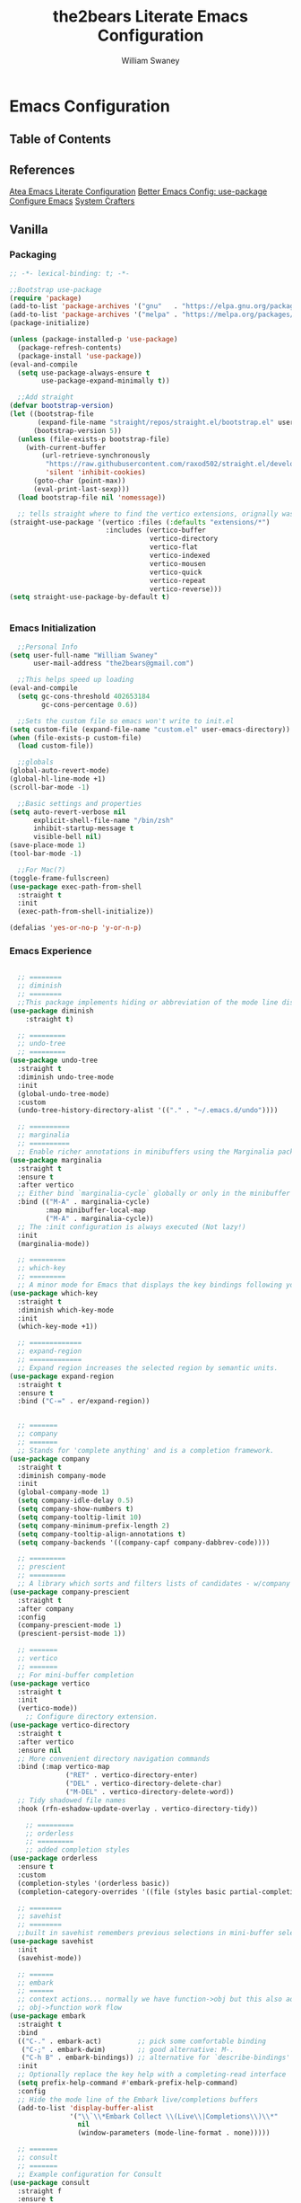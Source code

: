 #+TITLE: the2bears Literate Emacs Configuration
#+AUTHOR: William Swaney
#+PROPERTY: header-args :tangle yes
#+auto_tangle: t

* Emacs Configuration

** Table of Contents

** References
[[https://github.com/frap/emacs-literate][Atea Emacs Literate Configuration]]
[[https://menno.io/posts/use-package/][Better Emacs Config: use-package]]
[[https://lucidmanager.org/productivity/configure-emacs/][Configure Emacs]]
[[https://www.youtube.com/c/SystemCrafters][System Crafters]]

** Vanilla    
*** Packaging
#+begin_src emacs-lisp
  ;; -*- lexical-binding: t; -*-

  ;;Bootstrap use-package
  (require 'package)
  (add-to-list 'package-archives '("gnu"   . "https://elpa.gnu.org/packages/"))
  (add-to-list 'package-archives '("melpa" . "https://melpa.org/packages/"))
  (package-initialize)

  (unless (package-installed-p 'use-package)
    (package-refresh-contents)
    (package-install 'use-package))
  (eval-and-compile
    (setq use-package-always-ensure t
          use-package-expand-minimally t))

    ;;Add straight 
  (defvar bootstrap-version)
  (let ((bootstrap-file
         (expand-file-name "straight/repos/straight.el/bootstrap.el" user-emacs-directory))
        (bootstrap-version 5))
    (unless (file-exists-p bootstrap-file)
      (with-current-buffer
          (url-retrieve-synchronously
           "https://raw.githubusercontent.com/raxod502/straight.el/develop/install.el"
           'silent 'inhibit-cookies)
        (goto-char (point-max))
        (eval-print-last-sexp)))
    (load bootstrap-file nil 'nomessage))

    ;; tells straight where to find the vertico extensions, orignally was (straight-use-package 'use-package)
  (straight-use-package '(vertico :files (:defaults "extensions/*")
                          :includes (vertico-buffer
                                     vertico-directory
                                     vertico-flat
                                     vertico-indexed
                                     vertico-mousen
                                     vertico-quick
                                     vertico-repeat
                                     vertico-reverse)))
  (setq straight-use-package-by-default t)


#+end_src
*** Emacs Initialization
#+begin_src emacs-lisp
    ;;Personal Info
  (setq user-full-name "William Swaney"
        user-mail-address "the2bears@gmail.com")

    ;;This helps speed up loading
  (eval-and-compile
    (setq gc-cons-threshold 402653184
          gc-cons-percentage 0.6))

    ;;Sets the custom file so emacs won't write to init.el
  (setq custom-file (expand-file-name "custom.el" user-emacs-directory))
  (when (file-exists-p custom-file)
    (load custom-file))

    ;;globals
  (global-auto-revert-mode)
  (global-hl-line-mode +1)
  (scroll-bar-mode -1)
  
    ;;Basic settings and properties
  (setq auto-revert-verbose nil
        explicit-shell-file-name "/bin/zsh"
        inhibit-startup-message t
        visible-bell nil)
  (save-place-mode 1)
  (tool-bar-mode -1) 

    ;;For Mac(?)
  (toggle-frame-fullscreen)
  (use-package exec-path-from-shell
    :straight t
    :init
    (exec-path-from-shell-initialize))

  (defalias 'yes-or-no-p 'y-or-n-p)
#+end_src
*** Emacs Experience
#+begin_src emacs-lisp

        ;; ========
        ;; diminish
        ;; ========
        ;;This package implements hiding or abbreviation of the mode line displays (lighters) of minor-modes.
      (use-package diminish
          :straight t)

        ;; =========
        ;; undo-tree
        ;; =========
      (use-package undo-tree
        :straight t
        :diminish undo-tree-mode
        :init
        (global-undo-tree-mode)
        :custom
        (undo-tree-history-directory-alist '(("." . "~/.emacs.d/undo"))))

        ;; ==========
        ;; marginalia
        ;; ==========
        ;; Enable richer annotations in minibuffers using the Marginalia package
      (use-package marginalia
        :straight t
        :ensure t
        :after vertico
        ;; Either bind `marginalia-cycle` globally or only in the minibuffer
        :bind (("M-A" . marginalia-cycle)
               :map minibuffer-local-map
               ("M-A" . marginalia-cycle))
        ;; The :init configuration is always executed (Not lazy!)
        :init
        (marginalia-mode))

        ;; =========
        ;; which-key
        ;; =========
        ;; A minor mode for Emacs that displays the key bindings following your currently entered incomplete command
      (use-package which-key
        :straight t
        :diminish which-key-mode
        :init
        (which-key-mode +1))

        ;; =============
        ;; expand-region
        ;; =============
        ;; Expand region increases the selected region by semantic units. 
      (use-package expand-region
        :straight t
        :ensure t
        :bind ("C-=" . er/expand-region))


        ;; =======
        ;; company
        ;; =======
        ;; Stands for 'complete anything' and is a completion framework.
      (use-package company
        :straight t
        :diminish company-mode
        :init
        (global-company-mode 1)
        (setq company-idle-delay 0.5)
        (setq company-show-numbers t)
        (setq company-tooltip-limit 10)
        (setq company-minimum-prefix-length 2)
        (setq company-tooltip-align-annotations t)
        (setq company-backends '((company-capf company-dabbrev-code))))

        ;; =========
        ;; prescient  
        ;; =========
        ;; A library which sorts and filters lists of candidates - w/company
      (use-package company-prescient
        :straight t
        :after company
        :config
        (company-prescient-mode 1)
        (prescient-persist-mode 1))

        ;; =======
        ;; vertico
        ;; =======
        ;; For mini-buffer completion
      (use-package vertico
        :straight t
        :init
        (vertico-mode))
          ;; Configure directory extension.
      (use-package vertico-directory
        :straight t
        :after vertico
        :ensure nil
        ;; More convenient directory navigation commands
        :bind (:map vertico-map
                    ("RET" . vertico-directory-enter)
                    ("DEL" . vertico-directory-delete-char)
                    ("M-DEL" . vertico-directory-delete-word))
        ;; Tidy shadowed file names
        :hook (rfn-eshadow-update-overlay . vertico-directory-tidy))

          ;; =========
          ;; orderless
          ;; =========
          ;; added completion styles
      (use-package orderless
        :ensure t
        :custom
        (completion-styles '(orderless basic))
        (completion-category-overrides '((file (styles basic partial-completion)))))

        ;; ========
        ;; savehist
        ;; ========
        ;;built in savehist remembers previous selections in mini-buffer selections
      (use-package savehist
        :init
        (savehist-mode))

        ;; ======
        ;; embark
        ;; ======
        ;; context actions... normally we have function->obj but this also adds
        ;; obj->function work flow
      (use-package embark
        :straight t
        :bind
        (("C-." . embark-act)         ;; pick some comfortable binding
         ("C-;" . embark-dwim)        ;; good alternative: M-.
         ("C-h B" . embark-bindings)) ;; alternative for `describe-bindings'
        :init
        ;; Optionally replace the key help with a completing-read interface
        (setq prefix-help-command #'embark-prefix-help-command)
        :config
        ;; Hide the mode line of the Embark live/completions buffers
        (add-to-list 'display-buffer-alist
                     '("\\`\\*Embark Collect \\(Live\\|Completions\\)\\*"
                       nil
                       (window-parameters (mode-line-format . none)))))

        ;; =======
        ;; consult
        ;; =======
        ;; Example configuration for Consult
      (use-package consult
        :straight f
        :ensure t
        ;; Replace bindings. Lazily loaded due by `use-package'.
        :bind (("C-x b" . consult-buffer)
               ("C-x C-b" . consult-buffer)
               ("M-y" . consult-yank-pop)                ;; orig. yank-pop
               ("M-s g" . consult-grep)))

        ;; ==========
        ;; super-save
        ;; ==========
        ;; saves buffers when they lose focus
      (use-package super-save
        :straight t
        :diminish super-save-mode
        :config
        (super-save-mode +1))

        ;; ====
        ;; helm
        ;; ====
        ;; framework for incremental completions and narrowing selections.
      ;; (use-package helm
      ;;   :straight t)

        ;; ================
        ;; multiple-cursors
        ;; ================
        ;; Multiple cursors for Emacs
      (use-package multiple-cursors
        :straight t)

        ;; ======
        ;; swiper
        ;; ======
        ;; for searching - TODO add swiper-helm?
      (use-package swiper
        :straight t
        :config (global-set-key (kbd "C-s") 'swiper))

        ;; ============
        ;; golden-ratio
        ;; ============
        ;; Adjusts size of active window
      (use-package golden-ratio
        :straight t
        :ensure t
        :config (golden-ratio-mode 1))

#+end_src
** Look and Feel
*** Themes
#+begin_src emacs-lisp

  ;;Load the theme
  (load-theme 'modus-vivendi t)
  (setq modus-themes-org-blocks 'gray-background)

  ;;Default is Mocha
  (use-package catppuccin-theme
    :straight t
    :ensure t
    :init (load-theme 'catppuccin :no-confirm))
  ;;(straight-use-package 'catppuccin-theme)
  ;;(load-theme 'catppuccin :no-confirm)
  ;;(setq catppuccin-flavor 'macchiato) ;; or 'latte, 'macchiato, or 'mocha
  ;;(catppuccin-reload)
  
#+end_src
*** Rainbow Delimiters
#+begin_src emacs-lisp
(use-package rainbow-delimiters
  :straight t
  :ensure t
  :config
  (add-hook 'prog-mode-hook 'rainbow-delimiters-mode))
#+end_src
** Org-mode
*** Org-mode settings
#+begin_src emacs-lisp

  (defun t2b/org-mode-setup ()
    (org-indent-mode)
    (variable-pitch-mode 1)
    (auto-fill-mode 0)
    (visual-line-mode 1)
    (setq org-directory "~/.org"))

  ;;(setq org-directory "~/.org")
  (use-package org
    :hook (org-mode . t2b/org-mode-setup)
    :ensure t
    :defer t
    :config
    (setq org-ellipsis " ▾"
          org-hide-emphasis-markers t
          org-src-fontify-natively t
          org-fontify-quote-and-verse-blocks t
          org-src-tab-acts-natively t
          org-edit-src-content-indentation 2
          org-hide-block-startup t
          org-src-preserve-indentation nil
          org-startup-folded 'content
          org-cycle-separator-lines 2))

  (use-package org-bullets
    :straight t
    :ensure t
    :config
    (add-hook 'org-mode-hook (lambda () (org-bullets-mode 1))))

  ;;https://emacs.stackexchange.com/questions/71714/how-do-i-define-default-language-for-org-mode-source-code-blocks
  (require 'org-tempo)

  (set-face-attribute 'org-document-title nil :font "Iosevka Aile" :weight 'bold :height 1.3)
  (dolist (face '((org-level-1 . 1.6)
                  (org-level-2 . 1.4)
                  (org-level-3 . 1.2)
                  (org-level-4 . 1.1)
                  (org-level-5 . 1.1)
                  (org-level-6 . 1.1)
                  (org-level-7 . 1.1)
                  (org-level-8 . 1.1)
                  (org-link . 1.1)                  
                  (org-block-begin-line . 1.1)))
    (set-face-attribute (car face) nil :font "Iosevka Aile" :weight 'medium :height (cdr face)))

        ;; Make sure org-indent face is available
  (require 'org-indent)

  ;; Ensure that anything that should be fixed-pitch in Org files appears that way
  (set-face-attribute 'org-block nil :height 1.2 :foreground nil :inherit 'fixed-pitch)
  (set-face-attribute 'org-table nil  :inherit 'fixed-pitch)
  (set-face-attribute 'org-formula nil  :inherit 'fixed-pitch)
  (set-face-attribute 'org-code nil :inherit '(shadow fixed-pitch))
  (set-face-attribute 'org-indent nil :inherit '(org-hide fixed-pitch))
  (set-face-attribute 'org-verbatim nil :inherit '(shadow fixed-pitch))
  (set-face-attribute 'org-special-keyword nil :inherit '(font-lock-comment-face fixed-pitch))
  (set-face-attribute 'org-meta-line nil :inherit '(font-lock-comment-face fixed-pitch))
  (set-face-attribute 'org-checkbox nil :inherit 'fixed-pitch)

        ;; Get rid of the background on column views
  (set-face-attribute 'org-column nil :background nil)
  (set-face-attribute 'org-column-title nil :background nil)


  (when (not (file-exists-p "~/.org"))
    (make-directory "~/.org" t))

;;  (setq org-agenda-files (append (directory-files-recursively "~/org-mode_workspace/" "\\.org$")
;;                                 (directory-files-recursively "~/.org/" "\\.org$")))

  (defun t2b/org-mode-agenda-files-update ()
    (setq org-agenda-files (append (directory-files-recursively "~/org-mode_workspace/" "\\.org$")
                                 (directory-files-recursively "~/.org/" "\\.org$"))))

  ;;(add-hook 'org-capture-after-finalize-hook 't2b/org-mode-agenda-files-update)
  ;;(remove-hook 'org-capture-after-finalize-hook 't2b/org-mode-agenda-files-update)

  (global-set-key (kbd "C-c c") 'org-capture)
  (global-set-key (kbd "C-c a") 'org-agenda)
  
  (setq org-capture-templates `(("t" "Todo [monthly]" entry
                                 (file+headline ,(format-time-string "~/.org/tasks/tasks-%Y-%b.org") ,(format-time-string "%Y-%b-%d"))
                                 "* TODO %i%?")
                                ("T" "Tickler" entry
                                 (file+headline "~/.org/tickler.org" "Tickler")
                                 "* %i%? \n %U")))

#+end_src

*** Org-babel
#+begin_src emacs-lisp

  ;;Auto-tangle
  (use-package org-auto-tangle
    :straight t
    :defer t
    :hook (org-mode . org-auto-tangle-mode)
    :config
    (setq org-auto-tangle-default t))
  
#+end_src

*** Org-roam
#+begin_src emacs-lisp

    ;;start personal functions
    (defun t2b/org-file-tags-from-file (filename)
      "Return a list of filetags present in the Org mode file FILENAME."
      (with-current-buffer (find-file-noselect filename)
        (save-excursion
          (goto-char (point-min))
          (let ((filetags '()))
            (while (re-search-forward "^#\\+filetags:\\s-+\\(.*\\)" nil t)
              (message (match-string 1))
              (setq filetags (append filetags (split-string (match-string 1) ":"))))
            filetags))))

    (defun t2b/org-filetag-exists-p (filename filetag)
      "Return t if FILETAG exists in the Org mode file FILENAME, otherwise nil."
      (let ((filetags (t2b/org-file-tags-from-file filename)))
        (member filetag filetags)))

    (defun t2b/org-roam-agenda-update ()
      (let ((s (buffer-file-name (org-capture-get :buffer))))
        (when (t2b/org-filetag-exists-p s "project")
          (add-to-list 'org-agenda-files s))))

    ;;(setq org-agenda-files '())
    ;;(setq org-capture-after-finalize-hook '())

    ;;(t2b/org-roam-agenda-update)
    ;;end personal functions
    (add-hook 'org-capture-after-finalize-hook 't2b/org-roam-agenda-update)

    (use-package org-roam
      :straight t
      :ensure t
      :init (setq org-roam-v2-ack t)
      :custom
      (org-roam-directory "~/.roam")
      (org-roam-completion-everywhere t)
      (org-roam-capture-templates
       '(("d" "default" plain
          "%?"
          :if-new (file+head "%<%Y%m%d%H%M%S>-${slug}.org" "#+title: ${title}\n")
          :unnarrowed t)
         ("p" "project" plain "* Goals\n\n%?\n\n* Tasks\n\n** TODO Initial tasks for ${title}\n\n* Dates\n\n"
          :if-new (file+head "%<%Y%m%d%H%M%S>-${slug}.org" ":PROPERTIES:\n:CATEGORY: %^{CATEGORY}\n:PARENT: %^{PARENT}\n:END:\n#+title: ${title}\n#+filetags: project")
          :unnarrowed t)))
      :bind
      (("C-c r l" . org-roam-buffer-toggle)
       ("C-c r f" . org-roam-node-find)
       ("C-c r i" . org-roam-node-insert)
       ("C-c r c" . org-roam-capture)
       ;;Dailies
       ("C-c r j" . org-roam-dailies-capture-today)
       :map org-mode-map ("C-M-i" . completion-at-point))
      :config
      (org-roam-db-autosync-mode)
      (org-roam-setup))

  #+end_src
** Development
*** General
#+begin_src  emacs-lisp

  ;; =====
  ;; magit
  ;; =====
  ;; best. git. client. ever.
  (use-package magit
    :straight t
    :ensure t
    :bind (("C-x g" . magit-status)))

  ;; ===========
  ;; magit-delta
  ;; ===========
  ;; using 'delta' for git diffs
  (use-package magit-delta
    :straight t
    :ensure t
    :after magit
    :hook (magit-mode . magit-delta-mode))

  ;; ===============
  ;; git-timemachine
  ;; ===============
  ;; move back and forth between revisions of a git controlled file
  ;;  (use-package git-timemachine
  ;;    :straight t
  ;;    :ensure t
  ;;    :bind (("C-x gt" . git-timemachine)))

  ;; ========
  ;; parinfer
  ;; ========
  ;; parentheses management
  (use-package parinfer-rust-mode
    :straight t
    :hook emacs-lisp-mode clojure-mode
    :ensure t
    :init
    (setq parinfer-rust-auto-download t))

  ;; Enable nice rendering of diagnostics like compile errors.
  (use-package flycheck
    :straight t
    :diminish flycheck-mode
    :init (global-flycheck-mode))
  (use-package projectile
    :straight t
    :diminish projectile-mode
    :init (projectile-mode +1)
    :config
    (define-key
      projectile-mode-map
      (kbd "C-c p")
      'projectile-command-map))
  (use-package yasnippet
    :straight t
    :diminish yas-minor-mode
    :config (yas-global-mode))
  (use-package hydra
    :straight t)

  ;; ========
  ;; hideshow
  ;; ========
  ;;(add-hook 'java-mode-hook 'hs-minor-mode)
  (add-hook 'java-mode-hook
  (lambda()
    (local-set-key (kbd "C-<right>") 'hs-show-block)
    (local-set-key (kbd "C-<left>")  'hs-hide-block)
    ;;(local-set-key (kbd "C-c <up>")    'hs-hide-all)
    ;;(local-set-key (kbd "C-c <down>")  'hs-show-all)
    (hs-minor-mode t)))
  (defun display-code-line-counts (ov)
    (when (eq 'code (overlay-get ov 'hs))
      (overlay-put ov 'help-echo
                (buffer-substring (overlay-start ov)
  		                (overlay-end ov)))))

  (setq hs-set-up-overlay 'display-code-line-counts)
#+end_src
*** LSP and DAP
#+begin_src emacs-lisp 
  (use-package lsp-mode
    :ensure t
    ;; Optional - enable lsp-mode automatically in scala files
    :hook ;;(scala-mode . lsp-deferred)
          (lsp-mode . lsp-lens-mode)
          (lsp-mode . lsp-enable-which-key-integration)
    :config
    ;; Uncomment following section if you would like to tune lsp-mode performance according to
    ;; https://emacs-lsp.github.io/lsp-mode/page/performance/
    ;;       (setq gc-cons-threshold 100000000) ;; 100mb
    ;;       (setq read-process-output-max (* 1024 1024)) ;; 1mb
    ;;       (setq lsp-idle-delay 0.500)
    ;;       (setq lsp-log-io nil)
    (setq lsp-prefer-flymake nil
          lsp-client-packages '(lsp-clients lsp-metals)))

    ;;(use-package company-lsp
    ;;  :ensure t)

    ;; Enable nice rendering of documentation on hover
    ;;   Warning: on some systems this package can reduce your emacs responsiveness significally.
    ;;   (See: https://emacs-lsp.github.io/lsp-mode/page/performance/)
    ;;   In that case you have to not only disable this but also remove from the packages since
    ;;   lsp-mode can activate it automatically.
  (use-package lsp-ui
    :straight t
    :ensure t)
  (use-package dap-mode
    :after lsp-mode
    :config (dap-auto-configure-mode))
  (use-package dap-java
    :straight f
    :ensure nil)

  ;; for Prolog
  (lsp-register-client
   ;;(message "t2b/prolog-lsp-fn()")
    (make-lsp-client
     :new-connection
     (lsp-stdio-connection (list "swipl"
                              "-g" "use_module(library(lsp_server))."
                              "-g" "lsp_server:main"
                              "-t" "halt"
                              "--" "stdio")) 
     :major-modes '(prolog-mode)
     :priority 1
     :multi-root t
     :server-id 'prolog-ls))


  (use-package prolog
    :ensure t
    :config (add-hook 'prolog-mode-hook 'lsp))
  (setq auto-mode-alist (append '(("\\.pl$" . prolog-mode))
                               auto-mode-alist))


#+end_src
*** Clojure
#+begin_src emacs-lisp
  ;;clojure-mode
(use-package clojure-mode
  :straight t)
  ;;cider
(use-package cider
  :straight t)
  ;;:init
  ;;(add-hook 'cider-repl-mode-hook #'company-mode)
  ;;(add-hook 'cider-mode-hook #'company-mode)
  ;;(add-hook 'clojure-mode-hook #'company-mode))
#+end_src
*** Scala
#+begin_src emacs-lisp
  ;; Enable scala-mode for highlighting, indentation and motion commands
(use-package scala-mode
  :straight t
  :ensure t
  :interpreter
  ("scala" . scala-mode))

  ;; Enable sbt mode for executing sbt commands
(use-package sbt-mode
  :straight t
  :ensure t
  :commands sbt-start sbt-command
  :config
  ;; WORKAROUND: https://github.com/ensime/emacs-sbt-mode/issues/31
  ;; allows using SPACE when in the minibuffer
  (substitute-key-definition
   'minibuffer-complete-word
   'self-insert-command
   minibuffer-local-completion-map)
  ;; sbt-supershell kills sbt-mode:  https://github.com/hvesalai/emacs-sbt-mode/issues/152
  (setq sbt:program-options '("-Dsbt.supershell=false")))

  ;; Add metals backend for lsp-mode
(use-package lsp-metals
  :straight t
  :ensure t
  :config
  (add-hook 'scala-mode-hook 'lsp))
#+end_src
*** Java
#+begin_src  emacs-lisp
    (use-package lsp-java
      :ensure t
      :init
      (setq lsp-completion-provider :capf)
      (setq lsp-java-imports-gradle-wrapper-checksums [(:sha256 "c8f4be323109753b6b2de24a5ca9c5ed711270071ac14d0718229cbc77236f48"
                                                        :allowed t)])
      :config
      (add-hook 'java-mode-hook 'lsp))
    ;;Revert back so no long GC pauses during runtime
  (setq gc-cons-threshold 16777216
        gc-cons-percentage 0.1)
#+end_src
*** Rust
#+begin_src emacs-lisp
  (use-package rustic
    :straight t
    :ensure t
    :bind (:map rustic-mode-map
                ("M-j" . lsp-ui-imenu)
                ("M-?" . lsp-find-references)
                ("C-c C-c l" . flycheck-list-errors)
                ("C-c C-c a" . lsp-execute-code-action)
                ("C-c C-c r" . lsp-rename)
                ("C-c C-c q" . lsp-workspace-restart)
                ("C-c C-c Q" . lsp-workspace-shutdown)
                ("C-c C-c s" . lsp-rust-analyzer-status))
    :config
    (setq rustic-format-on-save t))
#+end_src
*** AL
#+begin_src emacs-lisp
  (use-package dyalog-mode
    :straight t
    :ensure t
    :init
    ;;(autoload 'dyalog-mode "/path/to/dyalog-mode.el" "Edit Dyalog APL" t)
    ;;(autoload 'dyalog-editor-connect "/path/to/dyalog-mode.el" "Connect Emacs to Dyalog" t)
    (add-to-list 'auto-mode-alist '("\\.apl\\'" . dyalog-mode))
    (add-to-list 'auto-mode-alist '("\\.dyalog$" . dyalog-mode))
  )
#+end_src



